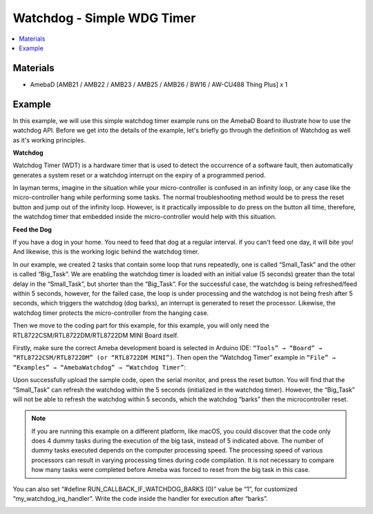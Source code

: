 Watchdog - Simple WDG Timer
===========================

.. contents::
  :local:
  :depth: 2

Materials
---------

- AmebaD [AMB21 / AMB22 / AMB23 / AMB25 / AMB26 / BW16 / AW-CU488 Thing Plus] x 1

Example
-------

In this example, we will use this simple watchdog timer example runs on the AmebaD Board  to illustrate how to use the watchdog API. Before we get into the details of the example, let's briefly go through the definition of Watchdog as well as it's working principles.

**Watchdog**

Watchdog Timer (WDT) is a hardware timer that is used to detect the occurrence of a software fault, then automatically generates a system reset or a watchdog interrupt on the expiry of a programmed period.

In layman terms, imagine in the situation while your micro-controller is confused in an infinity loop, or any case like the micro-controller hang while performing some tasks. The normal troubleshooting method would be to press the reset button and jump out of the infinity loop. However, is it practically impossible to do press on the button all time, therefore, the watchdog timer that embedded inside the micro-controller would help with this situation.

|image01|

**Feed the Dog**

If you have a dog in your home. You need to feed that dog at a regular interval. if you can't feed one day, it will bite you! And likewise, this is the working logic behind the watchdog timer.

In our example, we created 2 tasks that contain some loop that runs repeatedly, one is called “Small_Task” and the other is called “Big_Task”. We are enabling the watchdog timer is loaded with an initial value (5 seconds) greater than the total delay in the “Small_Task”, but shorter than the “Big_Task”.
For the successful case, the watchdog is being refreshed/feed within 5 seconds, however, for the failed case, the loop is under processing and the watchdog is not being fresh after 5 seconds, which triggers the watchdog (dog barks), an interrupt is generated to reset the processor. Likewise, the watchdog timer protects the micro-controller from the hanging case.


Then we move to the coding part for this example, for this example, you will only need the RTL8722CSM/RTL8722DM/RTL8722DM MINI Board itself.

Firstly, make sure the correct Ameba development board is selected in Arduino IDE: ``“Tools” → “Board” → “RTL8722CSM/RTL8722DM” (or “RTL8722DM MINI”)``. 
Then open the “Watchdog Timer” example in ``“File” → “Examples” → “AmebaWatchdog” → “Watchdog Timer”``:

|image02|

Upon successfully upload the sample code, open the serial monitor, and press the reset button. You will find that the “Small_Task” can refresh the watchdog within the 5 seconds (initialized in the watchdog timer). However, the “Big_Task” will not be able to refresh the watchdog within 5 seconds, which the watchdog “barks” then the microcontroller reset.

|image03|

.. note :: If you are running this example on a different platform, like macOS, you could discover that the code only does 4 dummy tasks during the execution of the big task, instead of 5 indicated above. The number of dummy tasks executed depends on the computer processing speed. The processing speed of various processors can result in varying processing times during code compilation. It is not necessary to compare how many tasks were completed before Ameba was forced to reset from the big task in this case. 

You can also set “#define RUN_CALLBACK_IF_WATCHDOG_BARKS (0)” value be “1”, for customized “my_watchdog_irq_handler”. Write the code inside the handler for execution after “barks”.

|image04|

.. |image01| image:: ../../../../_static/amebad/Example_Guides/WDT/Watchdog_Simple_WDG_Timer/image01.png
   :width: 602
   :height: 405
.. |image02| image:: ../../../../_static/amebad/Example_Guides/WDT/Watchdog_Simple_WDG_Timer/image02.png
   :width: 595
   :height: 740
.. |image03| image:: ../../../../_static/amebad/Example_Guides/WDT/Watchdog_Simple_WDG_Timer/image03.png
   :width: 383
   :height: 628
.. |image04| image:: ../../../../_static/amebad/Example_Guides/WDT/Watchdog_Simple_WDG_Timer/image04.png
   :width: 379
   :height: 419
